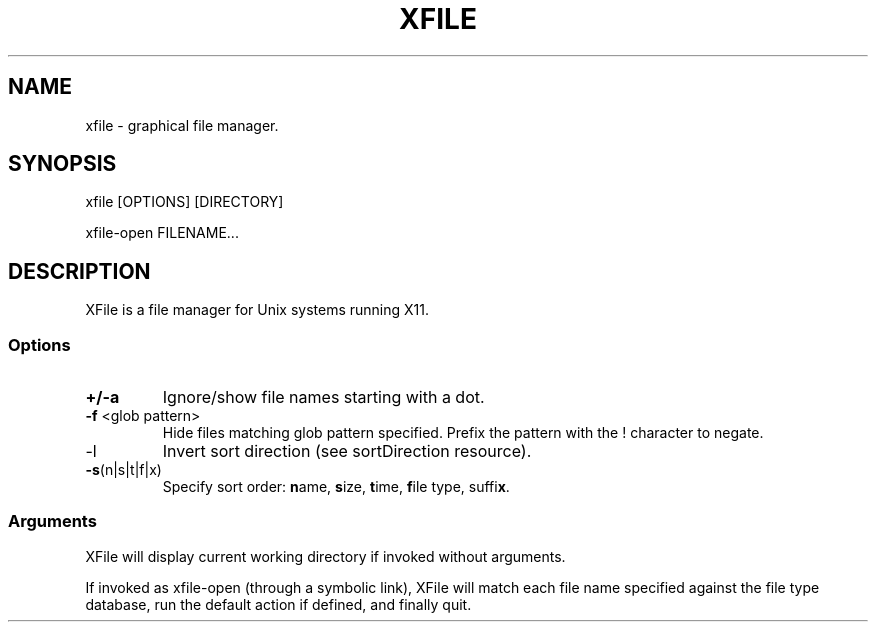 .TH XFILE 1
.SH NAME
xfile \- graphical file manager\.
.SH SYNOPSIS
xfile [OPTIONS] [DIRECTORY]
.PP
xfile-open FILENAME\.\.\.
.SH DESCRIPTION
XFile is a file manager for Unix systems running X11\.
.SS Options
.TP
\fB+/-a\fP
Ignore/show file names starting with a dot\. 
.TP
\fB-f\fP <glob pattern>
Hide files matching glob pattern specified\. Prefix the pattern with the
! character to negate\.
.TP
\fb-l\fP
Invert sort direction (see sortDirection resource)\.
.TP
\fB-s\fP(n|s|t|f|x)
Specify sort order: \fBn\fPame, \fBs\fPize, \fBt\fPime, \fBf\fPile type, suffi\fBx\fP\.
.SS Arguments
XFile will display current working directory if invoked without arguments\.
.PP
If invoked as xfile-open (through a symbolic link), XFile will match each file
name specified against the file type database, run the default action if
defined, and finally quit\. 
 
